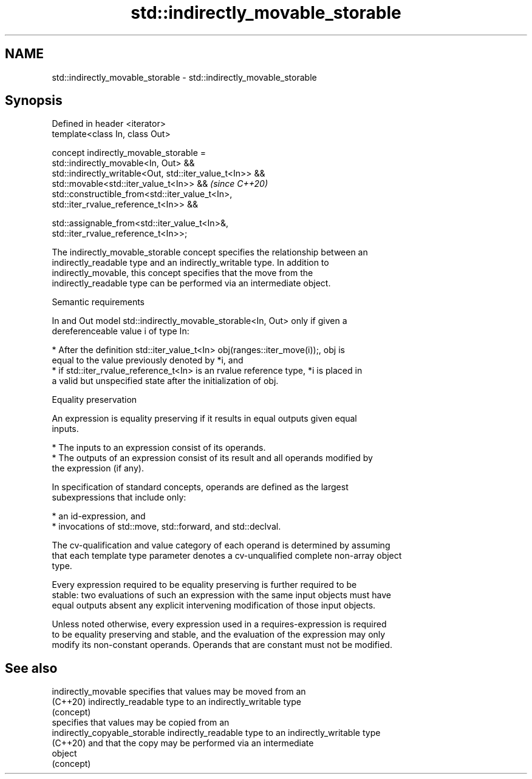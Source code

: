 .TH std::indirectly_movable_storable 3 "2021.11.17" "http://cppreference.com" "C++ Standard Libary"
.SH NAME
std::indirectly_movable_storable \- std::indirectly_movable_storable

.SH Synopsis
   Defined in header <iterator>
   template<class In, class Out>

   concept indirectly_movable_storable =
       std::indirectly_movable<In, Out> &&
       std::indirectly_writable<Out, std::iter_value_t<In>> &&
       std::movable<std::iter_value_t<In>> &&                             \fI(since C++20)\fP
       std::constructible_from<std::iter_value_t<In>,
   std::iter_rvalue_reference_t<In>> &&

       std::assignable_from<std::iter_value_t<In>&,
   std::iter_rvalue_reference_t<In>>;

   The indirectly_movable_storable concept specifies the relationship between an
   indirectly_readable type and an indirectly_writable type. In addition to
   indirectly_movable, this concept specifies that the move from the
   indirectly_readable type can be performed via an intermediate object.

   Semantic requirements

   In and Out model std::indirectly_movable_storable<In, Out> only if given a
   dereferenceable value i of type In:

     * After the definition std::iter_value_t<In> obj(ranges::iter_move(i));, obj is
       equal to the value previously denoted by *i, and
     * if std::iter_rvalue_reference_t<In> is an rvalue reference type, *i is placed in
       a valid but unspecified state after the initialization of obj.

   Equality preservation

   An expression is equality preserving if it results in equal outputs given equal
   inputs.

     * The inputs to an expression consist of its operands.
     * The outputs of an expression consist of its result and all operands modified by
       the expression (if any).

   In specification of standard concepts, operands are defined as the largest
   subexpressions that include only:

     * an id-expression, and
     * invocations of std::move, std::forward, and std::declval.

   The cv-qualification and value category of each operand is determined by assuming
   that each template type parameter denotes a cv-unqualified complete non-array object
   type.

   Every expression required to be equality preserving is further required to be
   stable: two evaluations of such an expression with the same input objects must have
   equal outputs absent any explicit intervening modification of those input objects.

   Unless noted otherwise, every expression used in a requires-expression is required
   to be equality preserving and stable, and the evaluation of the expression may only
   modify its non-constant operands. Operands that are constant must not be modified.

.SH See also

   indirectly_movable           specifies that values may be moved from an
   (C++20)                      indirectly_readable type to an indirectly_writable type
                                (concept)
                                specifies that values may be copied from an
   indirectly_copyable_storable indirectly_readable type to an indirectly_writable type
   (C++20)                      and that the copy may be performed via an intermediate
                                object
                                (concept)
